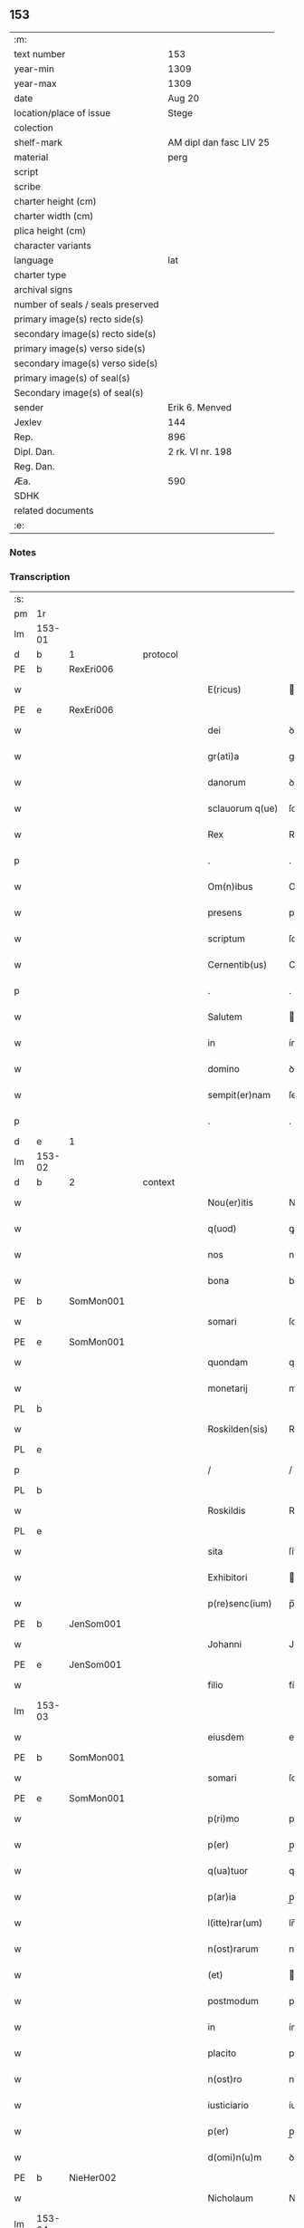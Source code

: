 ** 153

| :m:                               |                         |
| text number                       | 153                     |
| year-min                          | 1309                    |
| year-max                          | 1309                    |
| date                              | Aug 20                  |
| location/place of issue           | Stege                   |
| colection                         |                         |
| shelf-mark                        | AM dipl dan fasc LIV 25 |
| material                          | perg                    |
| script                            |                         |
| scribe                            |                         |
| charter height (cm)               |                         |
| charter width (cm)                |                         |
| plica height (cm)                 |                         |
| character variants                |                         |
| language                          | lat                     |
| charter type                      |                         |
| archival signs                    |                         |
| number of seals / seals preserved |                         |
| primary image(s) recto side(s)    |                         |
| secondary image(s) recto side(s)  |                         |
| primary image(s) verso side(s)    |                         |
| secondary image(s) verso side(s)  |                         |
| primary image(s) of seal(s)       |                         |
| Secondary image(s) of seal(s)     |                         |
| sender                            | Erik 6. Menved          |
| Jexlev                            | 144                     |
| Rep.                              | 896                     |
| Dipl. Dan.                        | 2 rk. VI nr. 198        |
| Reg. Dan.                         |                         |
| Æa.                               | 590                     |
| SDHK                              |                         |
| related documents                 |                         |
| :e:                               |                         |

*** Notes


*** Transcription
| :s: |        |   |   |   |   |                  |               |   |   |   |   |     |   |   |   |               |          |          |  |    |    |    |    |
| pm  | 1r     |   |   |   |   |                  |               |   |   |   |   |     |   |   |   |               |          |          |  |    |    |    |    |
| lm  | 153-01 |   |   |   |   |                  |               |   |   |   |   |     |   |   |   |               |          |          |  |    |    |    |    |
| d  | b      | 1  |   | protocol  |   |                  |               |   |   |   |   |     |   |   |   |               |          |          |  |    |    |    |    |
| PE  | b      | RexEri006  |   |   |   |                  |               |   |   |   |   |     |   |   |   |               |          |          |  |    |    |    |    |
| w   |        |   |   |   |   | E(ricus)         | .            |   |   |   |   | lat |   |   |   |        153-01 | 1:protocol |          |  |639|    |    |    |
| PE  | e      | RexEri006  |   |   |   |                  |               |   |   |   |   |     |   |   |   |               |          |          |  |    |    |    |    |
| w   |        |   |   |   |   | dei              | ꝺeí           |   |   |   |   | lat |   |   |   |        153-01 | 1:protocol |          |  |    |    |    |    |
| w   |        |   |   |   |   | gr(ati)a         | gra          |   |   |   |   | lat |   |   |   |        153-01 | 1:protocol |          |  |    |    |    |    |
| w   |        |   |   |   |   | danorum          | ꝺnoꝛum       |   |   |   |   | lat |   |   |   |        153-01 | 1:protocol |          |  |    |    |    |    |
| w   |        |   |   |   |   | sclauorum q(ue)  | ſclauoꝛum qꝫ  |   |   |   |   | lat |   |   |   |        153-01 | 1:protocol |          |  |    |    |    |    |
| w   |        |   |   |   |   | Rex              | Rex           |   |   |   |   | lat |   |   |   |        153-01 | 1:protocol |          |  |    |    |    |    |
| p   |        |   |   |   |   | .                | .             |   |   |   |   | lat |   |   |   |        153-01 | 1:protocol |          |  |    |    |    |    |
| w   |        |   |   |   |   | Om(n)ibus        | Omıbus       |   |   |   |   | lat |   |   |   |        153-01 | 1:protocol |          |  |    |    |    |    |
| w   |        |   |   |   |   | presens          | preſens       |   |   |   |   | lat |   |   |   |        153-01 | 1:protocol |          |  |    |    |    |    |
| w   |        |   |   |   |   | scriptum         | ſcrıptum      |   |   |   |   | lat |   |   |   |        153-01 | 1:protocol |          |  |    |    |    |    |
| w   |        |   |   |   |   | Cernentib(us)    | Cernentíbꝫ    |   |   |   |   | lat |   |   |   |        153-01 | 1:protocol |          |  |    |    |    |    |
| p   |        |   |   |   |   | .                | .             |   |   |   |   | lat |   |   |   |        153-01 | 1:protocol |          |  |    |    |    |    |
| w   |        |   |   |   |   | Salutem          | lutem       |   |   |   |   | lat |   |   |   |        153-01 | 1:protocol |          |  |    |    |    |    |
| w   |        |   |   |   |   | in               | ín            |   |   |   |   | lat |   |   |   |        153-01 | 1:protocol |          |  |    |    |    |    |
| w   |        |   |   |   |   | domino           | ꝺomíno        |   |   |   |   | lat |   |   |   |        153-01 | 1:protocol |          |  |    |    |    |    |
| w   |        |   |   |   |   | sempit(er)nam    | ſempıt͛nm     |   |   |   |   | lat |   |   |   |        153-01 | 1:protocol |          |  |    |    |    |    |
| p   |        |   |   |   |   | .                | .             |   |   |   |   | lat |   |   |   |        153-01 | 1:protocol |          |  |    |    |    |    |
| d  | e      | 1  |   |   |   |                  |               |   |   |   |   |     |   |   |   |               |          |          |  |    |    |    |    |
| lm  | 153-02 |   |   |   |   |                  |               |   |   |   |   |     |   |   |   |               |          |          |  |    |    |    |    |
| d  | b      | 2  |   | context  |   |                  |               |   |   |   |   |     |   |   |   |               |          |          |  |    |    |    |    |
| w   |        |   |   |   |   | Nou(er)itis      | Nou͛ıtís       |   |   |   |   | lat |   |   |   |        153-02 | 2:context |          |  |    |    |    |    |
| w   |        |   |   |   |   | q(uod)           | ꝙ             |   |   |   |   | lat |   |   |   |        153-02 | 2:context |          |  |    |    |    |    |
| w   |        |   |   |   |   | nos              | nos           |   |   |   |   | lat |   |   |   |        153-02 | 2:context |          |  |    |    |    |    |
| w   |        |   |   |   |   | bona             | bon          |   |   |   |   | lat |   |   |   |        153-02 | 2:context |          |  |    |    |    |    |
| PE  | b      | SomMon001  |   |   |   |                  |               |   |   |   |   |     |   |   |   |               |          |          |  |    |    |    |    |
| w   |        |   |   |   |   | somari           | ſomrí        |   |   |   |   | lat |   |   |   |        153-02 | 2:context |          |  |640|    |    |    |
| PE  | e      | SomMon001  |   |   |   |                  |               |   |   |   |   |     |   |   |   |               |          |          |  |    |    |    |    |
| w   |        |   |   |   |   | quondam          | quonꝺm       |   |   |   |   | lat |   |   |   |        153-02 | 2:context |          |  |    |    |    |    |
| w   |        |   |   |   |   | monetarij        | monetrí     |   |   |   |   | lat |   |   |   |        153-02 | 2:context |          |  |    |    |    |    |
| PL  | b      |   |   |   |   |                  |               |   |   |   |   |     |   |   |   |               |          |          |  |    |    |    |    |
| w   |        |   |   |   |   | Roskilden(sis)   | Roſkílꝺen̅     |   |   |   |   | lat |   |   |   |        153-02 | 2:context |          |  |    |    |709|    |
| PL  | e      |   |   |   |   |                  |               |   |   |   |   |     |   |   |   |               |          |          |  |    |    |    |    |
| p   |        |   |   |   |   | /                | /             |   |   |   |   | lat |   |   |   |        153-02 | 2:context |          |  |    |    |    |    |
| PL  | b      |   |   |   |   |                  |               |   |   |   |   |     |   |   |   |               |          |          |  |    |    |    |    |
| w   |        |   |   |   |   | Roskildis        | Roſkılꝺís     |   |   |   |   | lat |   |   |   |        153-02 | 2:context |          |  |    |    |710|    |
| PL  | e      |   |   |   |   |                  |               |   |   |   |   |     |   |   |   |               |          |          |  |    |    |    |    |
| w   |        |   |   |   |   | sita             | ſít          |   |   |   |   | lat |   |   |   |        153-02 | 2:context |          |  |    |    |    |    |
| w   |        |   |   |   |   | Exhibitori       | xhíbítoꝛí    |   |   |   |   | lat |   |   |   |        153-02 | 2:context |          |  |    |    |    |    |
| w   |        |   |   |   |   | p(re)senc(ium)   | p̅ſen         |   |   |   |   | lat |   |   |   |        153-02 | 2:context |          |  |    |    |    |    |
| PE  | b      | JenSom001  |   |   |   |                  |               |   |   |   |   |     |   |   |   |               |          |          |  |    |    |    |    |
| w   |        |   |   |   |   | Johanni          | Johnní       |   |   |   |   | lat |   |   |   |        153-02 | 2:context |          |  |641|    |    |    |
| PE  | e      | JenSom001  |   |   |   |                  |               |   |   |   |   |     |   |   |   |               |          |          |  |    |    |    |    |
| w   |        |   |   |   |   | filio            | fílío         |   |   |   |   | lat |   |   |   |        153-02 | 2:context |          |  |    |    |    |    |
| lm  | 153-03 |   |   |   |   |                  |               |   |   |   |   |     |   |   |   |               |          |          |  |    |    |    |    |
| w   |        |   |   |   |   | eiusdem          | eıuſꝺem       |   |   |   |   | lat |   |   |   |        153-03 | 2:context |          |  |    |    |    |    |
| PE  | b      | SomMon001  |   |   |   |                  |               |   |   |   |   |     |   |   |   |               |          |          |  |    |    |    |    |
| w   |        |   |   |   |   | somari           | ſomrí        |   |   |   |   | lat |   |   |   |        153-03 | 2:context |          |  |642|    |    |    |
| PE  | e      | SomMon001  |   |   |   |                  |               |   |   |   |   |     |   |   |   |               |          |          |  |    |    |    |    |
| w   |        |   |   |   |   | p(ri)mo          | pmo          |   |   |   |   | lat |   |   |   |        153-03 | 2:context |          |  |    |    |    |    |
| w   |        |   |   |   |   | p(er)            | p̲             |   |   |   |   | lat |   |   |   |        153-03 | 2:context |          |  |    |    |    |    |
| w   |        |   |   |   |   | q(ua)tuor        | qtuoꝛ        |   |   |   |   | lat |   |   |   |        153-03 | 2:context |          |  |    |    |    |    |
| w   |        |   |   |   |   | p(ar)ia          | p̲ı           |   |   |   |   | lat |   |   |   |        153-03 | 2:context |          |  |    |    |    |    |
| w   |        |   |   |   |   | l(itte)rar(um)   | lr̅ꝝ          |   |   |   |   | lat |   |   |   |        153-03 | 2:context |          |  |    |    |    |    |
| w   |        |   |   |   |   | n(ost)rarum      | nrrum       |   |   |   |   | lat |   |   |   |        153-03 | 2:context |          |  |    |    |    |    |
| w   |        |   |   |   |   | (et)             |              |   |   |   |   | lat |   |   |   |        153-03 | 2:context |          |  |    |    |    |    |
| w   |        |   |   |   |   | postmodum        | poﬅmoꝺum      |   |   |   |   | lat |   |   |   |        153-03 | 2:context |          |  |    |    |    |    |
| w   |        |   |   |   |   | in               | ín            |   |   |   |   | lat |   |   |   |        153-03 | 2:context |          |  |    |    |    |    |
| w   |        |   |   |   |   | placito          | plcıto       |   |   |   |   | lat |   |   |   |        153-03 | 2:context |          |  |    |    |    |    |
| w   |        |   |   |   |   | n(ost)ro         | nro          |   |   |   |   | lat |   |   |   |        153-03 | 2:context |          |  |    |    |    |    |
| w   |        |   |   |   |   | iusticiario      | íuﬅícírío    |   |   |   |   | lat |   |   |   |        153-03 | 2:context |          |  |    |    |    |    |
| w   |        |   |   |   |   | p(er)            | p̲             |   |   |   |   | lat |   |   |   |        153-03 | 2:context |          |  |    |    |    |    |
| w   |        |   |   |   |   | d(omi)n(u)m      | ꝺnm          |   |   |   |   | lat |   |   |   |        153-03 | 2:context |          |  |    |    |    |    |
| PE  | b      | NieHer002  |   |   |   |                  |               |   |   |   |   |     |   |   |   |               |          |          |  |    |    |    |    |
| w   |        |   |   |   |   | Nicholaum        | Nıcholaum     |   |   |   |   | lat |   |   |   |        153-03 | 2:context |          |  |643|    |    |    |
| lm  | 153-04 |   |   |   |   |                  |               |   |   |   |   |     |   |   |   |               |          |          |  |    |    |    |    |
| w   |        |   |   |   |   | herlugh          | herlugh       |   |   |   |   | lat |   |   |   |        153-04 | 2:context |          |  |643|    |    |    |
| w   |        |   |   |   |   | s(un)            |              |   |   |   |   | lat |   |   |   |        153-04 | 2:context |          |  |643|    |    |    |
| PE  | e      | NieHer002  |   |   |   |                  |               |   |   |   |   |     |   |   |   |               |          |          |  |    |    |    |    |
| w   |        |   |   |   |   | Camerariu(m)     | Cmerríu̅     |   |   |   |   | lat |   |   |   |        153-04 | 2:context |          |  |    |    |    |    |
| w   |        |   |   |   |   | n(ost)r(u)m      | nrm          |   |   |   |   | lat |   |   |   |        153-04 | 2:context |          |  |    |    |    |    |
| w   |        |   |   |   |   | actoritate       | oꝛıtte     |   |   |   |   | lat |   |   |   |        153-04 | 2:context |          |  |    |    |    |    |
| w   |        |   |   |   |   | n(ost)ra         | nr          |   |   |   |   | lat |   |   |   |        153-04 | 2:context |          |  |    |    |    |    |
| w   |        |   |   |   |   | adiudicata       | ꝺíuꝺícat    |   |   |   |   | lat |   |   |   |        153-04 | 2:context |          |  |    |    |    |    |
| p   |        |   |   |   |   | /                | /             |   |   |   |   | lat |   |   |   |        153-04 | 2:context |          |  |    |    |    |    |
| w   |        |   |   |   |   | que              | que           |   |   |   |   | lat |   |   |   |        153-04 | 2:context |          |  |    |    |    |    |
| PE  | b      | GynCiv001  |   |   |   |                  |               |   |   |   |   |     |   |   |   |               |          |          |  |    |    |    |    |
| w   |        |   |   |   |   | gyncelin(us)     | gyncelínꝰ     |   |   |   |   | lat |   |   |   |        153-04 | 2:context |          |  |644|    |    |    |
| PE  | e      | GynCiv001  |   |   |   |                  |               |   |   |   |   |     |   |   |   |               |          |          |  |    |    |    |    |
| w   |        |   |   |   |   | Ciuis            | Cíuís         |   |   |   |   | lat |   |   |   |        153-04 | 2:context |          |  |    |    |    |    |
| PL  | b      |   |   |   |   |                  |               |   |   |   |   |     |   |   |   |               |          |          |  |    |    |    |    |
| w   |        |   |   |   |   | Roskilden(sis)   | Roſkílꝺen    |   |   |   |   | lat |   |   |   |        153-04 | 2:context |          |  |    |    |711|    |
| PL  | e      |   |   |   |   |                  |               |   |   |   |   |     |   |   |   |               |          |          |  |    |    |    |    |
| w   |        |   |   |   |   | diucius          | ꝺíucíus       |   |   |   |   | lat |   |   |   |        153-04 | 2:context |          |  |    |    |    |    |
| w   |        |   |   |   |   | minus            | mínus         |   |   |   |   | lat |   |   |   |        153-04 | 2:context |          |  |    |    |    |    |
| p   |        |   |   |   |   | /                | /             |   |   |   |   | lat |   |   |   |        153-04 | 2:context |          |  |    |    |    |    |
| lm  | 153-05 |   |   |   |   |                  |               |   |   |   |   |     |   |   |   |               |          |          |  |    |    |    |    |
| w   |        |   |   |   |   | iuste            | ıuﬅe          |   |   |   |   | lat |   |   |   |        153-05 | 2:context |          |  |    |    |    |    |
| w   |        |   |   |   |   | occupauit        | occupuít     |   |   |   |   | lat |   |   |   |        153-05 | 2:context |          |  |    |    |    |    |
| w   |        |   |   |   |   | p(re)fato        | p̅fato         |   |   |   |   | lat |   |   |   |        153-05 | 2:context |          |  |    |    |    |    |
| PE  | b      | JenSom001  |   |   |   |                  |               |   |   |   |   |     |   |   |   |               |          |          |  |    |    |    |    |
| w   |        |   |   |   |   | ioh(ann)i        | ıoh̅ı          |   |   |   |   | lat |   |   |   |        153-05 | 2:context |          |  |645|    |    |    |
| PE  | e      | JenSom001  |   |   |   |                  |               |   |   |   |   |     |   |   |   |               |          |          |  |    |    |    |    |
| w   |        |   |   |   |   | filio            | fílío         |   |   |   |   | lat |   |   |   |        153-05 | 2:context |          |  |    |    |    |    |
| w   |        |   |   |   |   | suo              | ſuo           |   |   |   |   | lat |   |   |   |        153-05 | 2:context |          |  |    |    |    |    |
| w   |        |   |   |   |   | Tenore           | Tenoꝛe        |   |   |   |   | lat |   |   |   |        153-05 | 2:context |          |  |    |    |    |    |
| w   |        |   |   |   |   | p(re)senc(ium)   | p̅ſen         |   |   |   |   | lat |   |   |   |        153-05 | 2:context |          |  |    |    |    |    |
| w   |        |   |   |   |   | adiudicam(us)    | ꝺíuꝺıcm᷒     |   |   |   |   | lat |   |   |   |        153-05 | 2:context |          |  |    |    |    |    |
| w   |        |   |   |   |   | cu(m)            | cu           |   |   |   |   | lat |   |   |   |        153-05 | 2:context |          |  |    |    |    |    |
| w   |        |   |   |   |   | om(n)ib(us)      | omıbꝫ        |   |   |   |   | lat |   |   |   |        153-05 | 2:context |          |  |    |    |    |    |
| w   |        |   |   |   |   | fructib(us)      | fruíbꝫ       |   |   |   |   | lat |   |   |   |        153-05 | 2:context |          |  |    |    |    |    |
| w   |        |   |   |   |   | (et)             |              |   |   |   |   | lat |   |   |   |        153-05 | 2:context |          |  |    |    |    |    |
| w   |        |   |   |   |   | redditib(us)     | reꝺꝺítíbꝫ     |   |   |   |   | lat |   |   |   |        153-05 | 2:context |          |  |    |    |    |    |
| w   |        |   |   |   |   | inde             | ínꝺe          |   |   |   |   | lat |   |   |   |        153-05 | 2:context |          |  |    |    |    |    |
| lm  | 153-06 |   |   |   |   |                  |               |   |   |   |   |     |   |   |   |               |          |          |  |    |    |    |    |
| w   |        |   |   |   |   | p(er)ceptis      | p̲ceptís       |   |   |   |   | lat |   |   |   |        153-06 | 2:context |          |  |    |    |    |    |
| w   |        |   |   |   |   | Temp(or)e        | Temp̲e         |   |   |   |   | lat |   |   |   |        153-06 | 2:context |          |  |    |    |    |    |
| w   |        |   |   |   |   | quo              | quo           |   |   |   |   | lat |   |   |   |        153-06 | 2:context |          |  |    |    |    |    |
| w   |        |   |   |   |   | p(er)            | p̲             |   |   |   |   | lat |   |   |   |        153-06 | 2:context |          |  |    |    |    |    |
| w   |        |   |   |   |   | dictum           | ꝺíum         |   |   |   |   | lat |   |   |   |        153-06 | 2:context |          |  |    |    |    |    |
| PE  | b      | GynCiv001  |   |   |   |                  |               |   |   |   |   |     |   |   |   |               |          |          |  |    |    |    |    |
| w   |        |   |   |   |   | gyncelinu(m)     | gyncelínu    |   |   |   |   | lat |   |   |   |        153-06 | 2:context |          |  |646|    |    |    |
| PE  | e      | GynCiv001  |   |   |   |                  |               |   |   |   |   |     |   |   |   |               |          |          |  |    |    |    |    |
| w   |        |   |   |   |   | p(ri)mit(us)     | pmítꝰ        |   |   |   |   | lat |   |   |   |        153-06 | 2:context |          |  |    |    |    |    |
| w   |        |   |   |   |   | occupabant(ur)   | occupbnt᷑    |   |   |   |   | lat |   |   |   |        153-06 | 2:context |          |  |    |    |    |    |
| p   |        |   |   |   |   | .                | .             |   |   |   |   | lat |   |   |   |        153-06 | 2:context |          |  |    |    |    |    |
| w   |        |   |   |   |   | p(er)petuo       | ̲etuo         |   |   |   |   | lat |   |   |   |        153-06 | 2:context |          |  |    |    |    |    |
| w   |        |   |   |   |   | possidenda       | poſſıꝺenꝺ    |   |   |   |   | lat |   |   |   |        153-06 | 2:context |          |  |    |    |    |    |
| p   |        |   |   |   |   | /                | /             |   |   |   |   | lat |   |   |   |        153-06 | 2:context |          |  |    |    |    |    |
| w   |        |   |   |   |   | sup(ra)d(i)c(t)o | supꝺco      |   |   |   |   | lat |   |   |   |        153-06 | 2:context |          |  |    |    |    |    |
| PE  | b      | GynCiv001  |   |   |   |                  |               |   |   |   |   |     |   |   |   |               |          |          |  |    |    |    |    |
| w   |        |   |   |   |   | gyncelino        | gyncelíno     |   |   |   |   | lat |   |   |   |        153-06 | 2:context |          |  |647|    |    |    |
| PE  | e      | GynCiv001  |   |   |   |                  |               |   |   |   |   |     |   |   |   |               |          |          |  |    |    |    |    |
| lm  | 153-07 |   |   |   |   |                  |               |   |   |   |   |     |   |   |   |               |          |          |  |    |    |    |    |
| w   |        |   |   |   |   | (et)             |              |   |   |   |   | lat |   |   |   |        153-07 | 2:context |          |  |    |    |    |    |
| w   |        |   |   |   |   | suis             | ſuís          |   |   |   |   | lat |   |   |   |        153-07 | 2:context |          |  |    |    |    |    |
| w   |        |   |   |   |   | h(er)edib(us)    | h͛eꝺíbꝫ        |   |   |   |   | lat |   |   |   |        153-07 | 2:context |          |  |    |    |    |    |
| w   |        |   |   |   |   | p(er)petuu(m)    | etuu̅         |   |   |   |   | lat |   |   |   |        153-07 | 2:context |          |  |    |    |    |    |
| w   |        |   |   |   |   | silenciu(m)      | ſílencíu     |   |   |   |   | lat |   |   |   |        153-07 | 2:context |          |  |    |    |    |    |
| w   |        |   |   |   |   | imponendo        | ímponenꝺo     |   |   |   |   | lat |   |   |   |        153-07 | 2:context |          |  |    |    |    |    |
| p   |        |   |   |   |   | .                | .             |   |   |   |   | lat |   |   |   |        153-07 | 2:context |          |  |    |    |    |    |
| w   |        |   |   |   |   | vnde             | ỽnꝺe          |   |   |   |   | lat |   |   |   |        153-07 | 2:context |          |  |    |    |    |    |
| w   |        |   |   |   |   | p(er)            | p̲             |   |   |   |   | lat |   |   |   |        153-07 | 2:context |          |  |    |    |    |    |
| w   |        |   |   |   |   | gr(ati)am        | grm         |   |   |   |   | lat |   |   |   |        153-07 | 2:context |          |  |    |    |    |    |
| w   |        |   |   |   |   | n(ost)ram        | nrm         |   |   |   |   | lat |   |   |   |        153-07 | 2:context |          |  |    |    |    |    |
| w   |        |   |   |   |   | districti(us)    | ꝺıﬅríctíꝰ     |   |   |   |   | lat |   |   |   |        153-07 | 2:context |          |  |    |    |    |    |
| w   |        |   |   |   |   | inhibem(us)      | ínhíbemꝰ      |   |   |   |   | lat |   |   |   |        153-07 | 2:context |          |  |    |    |    |    |
| p   |        |   |   |   |   | /                | /             |   |   |   |   | lat |   |   |   |        153-07 | 2:context |          |  |    |    |    |    |
| w   |        |   |   |   |   | ne               | ne            |   |   |   |   | lat |   |   |   |        153-07 | 2:context |          |  |    |    |    |    |
| w   |        |   |   |   |   | quis             | quís          |   |   |   |   | lat |   |   |   |        153-07 | 2:context |          |  |    |    |    |    |
| w   |        |   |   |   |   | cuiuscumq(ue)    | cuíuſcumqꝫ    |   |   |   |   | lat |   |   |   |        153-07 | 2:context |          |  |    |    |    |    |
| w   |        |   |   |   |   | con-¦dic(i)onis  | con-¦ꝺíc̅onís  |   |   |   |   | lat |   |   |   | 153-07—153-08 | 2:context |          |  |    |    |    |    |
| w   |        |   |   |   |   | aut              | ut           |   |   |   |   | lat |   |   |   |        153-08 | 2:context |          |  |    |    |    |    |
| w   |        |   |   |   |   | status           | ﬅtus         |   |   |   |   | lat |   |   |   |        153-08 | 2:context |          |  |    |    |    |    |
| w   |        |   |   |   |   | existat          | exıﬅt        |   |   |   |   | lat |   |   |   |        153-08 | 2:context |          |  |    |    |    |    |
| w   |        |   |   |   |   | ip(su)m          | ıp̅m           |   |   |   |   | lat |   |   |   |        153-08 | 2:context |          |  |    |    |    |    |
| PE  | b      | JenSom001  |   |   |   |                  |               |   |   |   |   |     |   |   |   |               |          |          |  |    |    |    |    |
| w   |        |   |   |   |   | ioh(ann)em       | ıoh̅em         |   |   |   |   | lat |   |   |   |        153-08 | 2:context |          |  |648|    |    |    |
| PE  | e      | JenSom001  |   |   |   |                  |               |   |   |   |   |     |   |   |   |               |          |          |  |    |    |    |    |
| w   |        |   |   |   |   | de               | ꝺe            |   |   |   |   | lat |   |   |   |        153-08 | 2:context |          |  |    |    |    |    |
| w   |        |   |   |   |   | sup(ra)dictis    | ſupꝺıís     |   |   |   |   | lat |   |   |   |        153-08 | 2:context |          |  |    |    |    |    |
| w   |        |   |   |   |   | bonis            | bonís         |   |   |   |   | lat |   |   |   |        153-08 | 2:context |          |  |    |    |    |    |
| w   |        |   |   |   |   | audeat           | uꝺet        |   |   |   |   | lat |   |   |   |        153-08 | 2:context |          |  |    |    |    |    |
| w   |        |   |   |   |   | in               | ín            |   |   |   |   | lat |   |   |   |        153-08 | 2:context |          |  |    |    |    |    |
| w   |        |   |   |   |   | posteru(m)       | poﬅeru       |   |   |   |   | lat |   |   |   |        153-08 | 2:context |          |  |    |    |    |    |
| w   |        |   |   |   |   | molestare        | moleﬅre      |   |   |   |   | lat |   |   |   |        153-08 | 2:context |          |  |    |    |    |    |
| w   |        |   |   |   |   | p(ro)ut          | ꝓut           |   |   |   |   | lat |   |   |   |        153-08 | 2:context |          |  |    |    |    |    |
| w   |        |   |   |   |   | indignac(i)o¦nem | ínꝺıgnc̅o¦nem |   |   |   |   | lat |   |   |   | 153-08—153-09 | 2:context |          |  |    |    |    |    |
| w   |        |   |   |   |   | n(ost)ram        | nrm         |   |   |   |   | lat |   |   |   |        153-09 | 2:context |          |  |    |    |    |    |
| w   |        |   |   |   |   | (et)             |              |   |   |   |   | lat |   |   |   |        153-09 | 2:context |          |  |    |    |    |    |
| w   |        |   |   |   |   | vlc(i)onem       | ỽlconem      |   |   |   |   | lat |   |   |   |        153-09 | 2:context |          |  |    |    |    |    |
| w   |        |   |   |   |   | Regiam           | Regím        |   |   |   |   | lat |   |   |   |        153-09 | 2:context |          |  |    |    |    |    |
| w   |        |   |   |   |   | dux(er)it        | ꝺux͛ít         |   |   |   |   | lat |   |   |   |        153-09 | 2:context |          |  |    |    |    |    |
| w   |        |   |   |   |   | euitandam        | euítnꝺm     |   |   |   |   | lat |   |   |   |        153-09 | 2:context |          |  |    |    |    |    |
| p   |        |   |   |   |   | .                | .             |   |   |   |   | lat |   |   |   |        153-09 | 2:context |          |  |    |    |    |    |
| d  | e      | 2  |   |   |   |                  |               |   |   |   |   |     |   |   |   |               |          |          |  |    |    |    |    |
| d  | b      | 3  |   | eschatocol  |   |                  |               |   |   |   |   |     |   |   |   |               |          |          |  |    |    |    |    |
| w   |        |   |   |   |   | in               | ın            |   |   |   |   | lat |   |   |   |        153-09 | 3:eschatocol |          |  |    |    |    |    |
| w   |        |   |   |   |   | Cui(us)          | Cuıꝰ          |   |   |   |   | lat |   |   |   |        153-09 | 3:eschatocol |          |  |    |    |    |    |
| w   |        |   |   |   |   | rei              | reí           |   |   |   |   | lat |   |   |   |        153-09 | 3:eschatocol |          |  |    |    |    |    |
| w   |        |   |   |   |   | Testimoniu(m)    | Teﬅímonıu    |   |   |   |   | lat |   |   |   |        153-09 | 3:eschatocol |          |  |    |    |    |    |
| w   |        |   |   |   |   | sigillum         | ſıgıllum      |   |   |   |   | lat |   |   |   |        153-09 | 3:eschatocol |          |  |    |    |    |    |
| w   |        |   |   |   |   | n(ost)r(u)m      | nrm          |   |   |   |   | lat |   |   |   |        153-09 | 3:eschatocol |          |  |    |    |    |    |
| w   |        |   |   |   |   | p(re)sentib(us)  | p̅ſentíbꝫ      |   |   |   |   | lat |   |   |   |        153-09 | 3:eschatocol |          |  |    |    |    |    |
| w   |        |   |   |   |   | est              | eſt           |   |   |   |   | lat |   |   |   |        153-09 | 3:eschatocol |          |  |    |    |    |    |
| w   |        |   |   |   |   | appe(n)¦sum      | e̅¦ſum       |   |   |   |   | lat |   |   |   | 153-09—153-10 | 3:eschatocol |          |  |    |    |    |    |
| w   |        |   |   |   |   | Datum            | Dtum         |   |   |   |   | lat |   |   |   |        153-10 | 3:eschatocol |          |  |    |    |    |    |
| PL  | b      |   |   |   |   |                  |               |   |   |   |   |     |   |   |   |               |          |          |  |    |    |    |    |
| w   |        |   |   |   |   | stikæ            | ﬅíkæ          |   |   |   |   | lat |   |   |   |        153-10 | 3:eschatocol |          |  |    |    |712|    |
| PL  | e      |   |   |   |   |                  |               |   |   |   |   |     |   |   |   |               |          |          |  |    |    |    |    |
| w   |        |   |   |   |   | anno             | nno          |   |   |   |   | lat |   |   |   |        153-10 | 3:eschatocol |          |  |    |    |    |    |
| w   |        |   |   |   |   | domini           | ꝺomíní        |   |   |   |   | lat |   |   |   |        153-10 | 3:eschatocol |          |  |    |    |    |    |
| w   |        |   |   |   |   | mill(esim)o      | ıll̅o         |   |   |   |   | lat |   |   |   |        153-10 | 3:eschatocol |          |  |    |    |    |    |
| p   |        |   |   |   |   | .                | .             |   |   |   |   | lat |   |   |   |        153-10 | 3:eschatocol |          |  |    |    |    |    |
| n   |        |   |   |   |   | ccᴄͦ              | ᴄᴄͦᴄ           |   |   |   |   | lat |   |   |   |        153-10 | 3:eschatocol |          |  |    |    |    |    |
| p   |        |   |   |   |   | .                | .             |   |   |   |   | lat |   |   |   |        153-10 | 3:eschatocol |          |  |    |    |    |    |
| w   |        |   |   |   |   | nono             | nono          |   |   |   |   | lat |   |   |   |        153-10 | 3:eschatocol |          |  |    |    |    |    |
| p   |        |   |   |   |   | .                | .             |   |   |   |   | lat |   |   |   |        153-10 | 3:eschatocol |          |  |    |    |    |    |
| w   |        |   |   |   |   | Feria            | Ferí         |   |   |   |   | lat |   |   |   |        153-10 | 3:eschatocol |          |  |    |    |    |    |
| w   |        |   |   |   |   | quarta           | quart        |   |   |   |   | lat |   |   |   |        153-10 | 3:eschatocol |          |  |    |    |    |    |
| w   |        |   |   |   |   | infra            | ínfr         |   |   |   |   | lat |   |   |   |        153-10 | 3:eschatocol |          |  |    |    |    |    |
| w   |        |   |   |   |   | octauam          | oum        |   |   |   |   | lat |   |   |   |        153-10 | 3:eschatocol |          |  |    |    |    |    |
| w   |        |   |   |   |   | Assumpc(i)onis   | ſſupconís  |   |   |   |   | lat |   |   |   |        153-10 | 3:eschatocol |          |  |    |    |    |    |
| w   |        |   |   |   |   | beate            | bete         |   |   |   |   | lat |   |   |   |        153-10 | 3:eschatocol |          |  |    |    |    |    |
| lm  | 153-11 |   |   |   |   |                  |               |   |   |   |   |     |   |   |   |               |          |          |  |    |    |    |    |
| w   |        |   |   |   |   | virginis         | ỽírgínís      |   |   |   |   | lat |   |   |   |        153-11 | 3:eschatocol |          |  |    |    |    |    |
| w   |        |   |   |   |   | in               | ín            |   |   |   |   | lat |   |   |   |        153-11 | 3:eschatocol |          |  |    |    |    |    |
| w   |        |   |   |   |   | p(re)sencia      | p̅ſencí       |   |   |   |   | lat |   |   |   |        153-11 | 3:eschatocol |          |  |    |    |    |    |
| w   |        |   |   |   |   | n(ost)ra         | nr          |   |   |   |   | lat |   |   |   |        153-11 | 3:eschatocol |          |  |    |    |    |    |
| d  | e      | 3  |   |   |   |                  |               |   |   |   |   |     |   |   |   |               |          |          |  |    |    |    |    |
| :e: |        |   |   |   |   |                  |               |   |   |   |   |     |   |   |   |               |          |          |  |    |    |    |    |